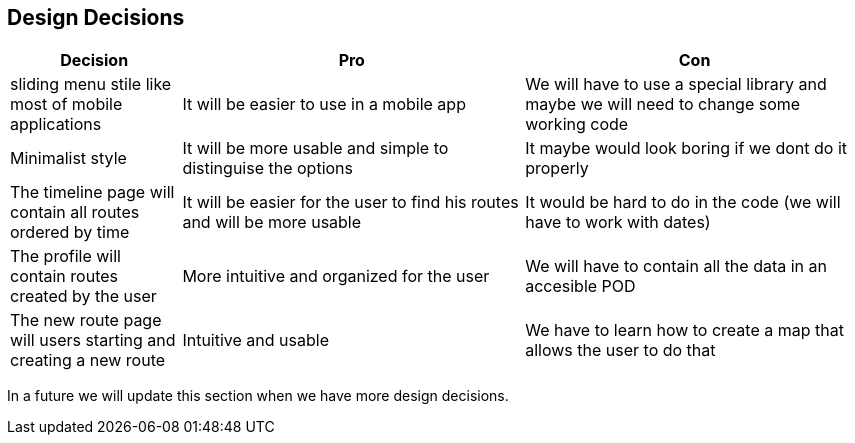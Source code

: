 [[section-design-decisions]]
== Design Decisions

[options="header",cols="1,2,2"]
|===
|Decision|Pro|Con
| sliding menu stile like most of mobile applications | It will be easier to use in a mobile app | We will have to use a special library and maybe we will need to change some working code
| Minimalist style | It will be more usable and simple to distinguise the options | It maybe would look boring if we dont do it properly
| The timeline page will contain all routes ordered by time | It will be easier for the user to find his routes and will be more usable | It would be hard to do in the code (we will have to work with dates)
| The profile will contain routes created by the user | More intuitive and organized for the user | We will have to contain all the data in an accesible POD
| The new route page will users starting and creating a new route | Intuitive and usable | We have to learn how to create a map that allows the user to do that
|===

In a future we will update this section when we have more design decisions.